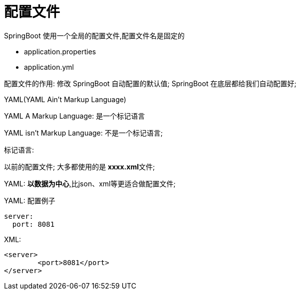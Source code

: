 [[springboot-base-config-file]]
= 配置文件

SpringBoot 使用一个全局的配置文件,配置文件名是固定的

* application.properties

* application.yml

配置文件的作用: 修改 SpringBoot 自动配置的默认值; SpringBoot 在底层都给我们自动配置好;

YAML(YAML Ain't Markup Language)

​YAML  A Markup Language: 是一个标记语言

​YAML   isn't Markup Language: 不是一个标记语言;

标记语言:

​以前的配置文件; 大多都使用的是  **xxxx.xml**文件;

​YAML: **以数据为中心**,比json、xml等更适合做配置文件;

​YAML: 配置例子

[source,yaml]
----
server:
  port: 8081
----

​XML:

[source,xml]
----
<server>
	<port>8081</port>
</server>
----